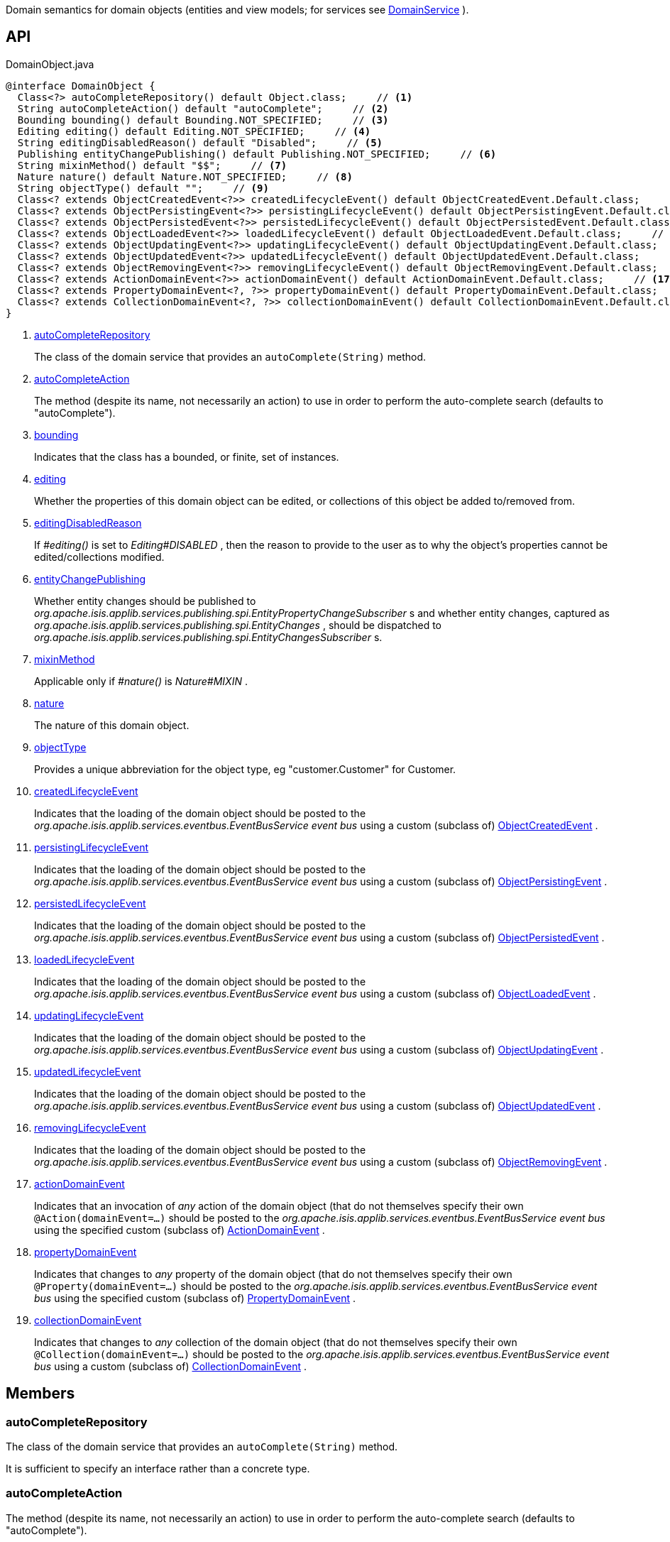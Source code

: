 :Notice: Licensed to the Apache Software Foundation (ASF) under one or more contributor license agreements. See the NOTICE file distributed with this work for additional information regarding copyright ownership. The ASF licenses this file to you under the Apache License, Version 2.0 (the "License"); you may not use this file except in compliance with the License. You may obtain a copy of the License at. http://www.apache.org/licenses/LICENSE-2.0 . Unless required by applicable law or agreed to in writing, software distributed under the License is distributed on an "AS IS" BASIS, WITHOUT WARRANTIES OR  CONDITIONS OF ANY KIND, either express or implied. See the License for the specific language governing permissions and limitations under the License.

Domain semantics for domain objects (entities and view models; for services see xref:system:generated:index/applib/annotation/DomainService.adoc[DomainService] ).

== API

.DomainObject.java
[source,java]
----
@interface DomainObject {
  Class<?> autoCompleteRepository() default Object.class;     // <.>
  String autoCompleteAction() default "autoComplete";     // <.>
  Bounding bounding() default Bounding.NOT_SPECIFIED;     // <.>
  Editing editing() default Editing.NOT_SPECIFIED;     // <.>
  String editingDisabledReason() default "Disabled";     // <.>
  Publishing entityChangePublishing() default Publishing.NOT_SPECIFIED;     // <.>
  String mixinMethod() default "$$";     // <.>
  Nature nature() default Nature.NOT_SPECIFIED;     // <.>
  String objectType() default "";     // <.>
  Class<? extends ObjectCreatedEvent<?>> createdLifecycleEvent() default ObjectCreatedEvent.Default.class;     // <.>
  Class<? extends ObjectPersistingEvent<?>> persistingLifecycleEvent() default ObjectPersistingEvent.Default.class;     // <.>
  Class<? extends ObjectPersistedEvent<?>> persistedLifecycleEvent() default ObjectPersistedEvent.Default.class;     // <.>
  Class<? extends ObjectLoadedEvent<?>> loadedLifecycleEvent() default ObjectLoadedEvent.Default.class;     // <.>
  Class<? extends ObjectUpdatingEvent<?>> updatingLifecycleEvent() default ObjectUpdatingEvent.Default.class;     // <.>
  Class<? extends ObjectUpdatedEvent<?>> updatedLifecycleEvent() default ObjectUpdatedEvent.Default.class;     // <.>
  Class<? extends ObjectRemovingEvent<?>> removingLifecycleEvent() default ObjectRemovingEvent.Default.class;     // <.>
  Class<? extends ActionDomainEvent<?>> actionDomainEvent() default ActionDomainEvent.Default.class;     // <.>
  Class<? extends PropertyDomainEvent<?, ?>> propertyDomainEvent() default PropertyDomainEvent.Default.class;     // <.>
  Class<? extends CollectionDomainEvent<?, ?>> collectionDomainEvent() default CollectionDomainEvent.Default.class;     // <.>
}
----

<.> xref:#autoCompleteRepository[autoCompleteRepository]
+
--
The class of the domain service that provides an `autoComplete(String)` method.
--
<.> xref:#autoCompleteAction[autoCompleteAction]
+
--
The method (despite its name, not necessarily an action) to use in order to perform the auto-complete search (defaults to "autoComplete").
--
<.> xref:#bounding[bounding]
+
--
Indicates that the class has a bounded, or finite, set of instances.
--
<.> xref:#editing[editing]
+
--
Whether the properties of this domain object can be edited, or collections of this object be added to/removed from.
--
<.> xref:#editingDisabledReason[editingDisabledReason]
+
--
If _#editing()_ is set to _Editing#DISABLED_ , then the reason to provide to the user as to why the object's properties cannot be edited/collections modified.
--
<.> xref:#entityChangePublishing[entityChangePublishing]
+
--
Whether entity changes should be published to _org.apache.isis.applib.services.publishing.spi.EntityPropertyChangeSubscriber_ s and whether entity changes, captured as _org.apache.isis.applib.services.publishing.spi.EntityChanges_ , should be dispatched to _org.apache.isis.applib.services.publishing.spi.EntityChangesSubscriber_ s.
--
<.> xref:#mixinMethod[mixinMethod]
+
--
Applicable only if _#nature()_ is _Nature#MIXIN_ .
--
<.> xref:#nature[nature]
+
--
The nature of this domain object.
--
<.> xref:#objectType[objectType]
+
--
Provides a unique abbreviation for the object type, eg "customer.Customer" for Customer.
--
<.> xref:#createdLifecycleEvent[createdLifecycleEvent]
+
--
Indicates that the loading of the domain object should be posted to the _org.apache.isis.applib.services.eventbus.EventBusService event bus_ using a custom (subclass of) xref:system:generated:index/applib/events/lifecycle/ObjectCreatedEvent.adoc[ObjectCreatedEvent] .
--
<.> xref:#persistingLifecycleEvent[persistingLifecycleEvent]
+
--
Indicates that the loading of the domain object should be posted to the _org.apache.isis.applib.services.eventbus.EventBusService event bus_ using a custom (subclass of) xref:system:generated:index/applib/events/lifecycle/ObjectPersistingEvent.adoc[ObjectPersistingEvent] .
--
<.> xref:#persistedLifecycleEvent[persistedLifecycleEvent]
+
--
Indicates that the loading of the domain object should be posted to the _org.apache.isis.applib.services.eventbus.EventBusService event bus_ using a custom (subclass of) xref:system:generated:index/applib/events/lifecycle/ObjectPersistedEvent.adoc[ObjectPersistedEvent] .
--
<.> xref:#loadedLifecycleEvent[loadedLifecycleEvent]
+
--
Indicates that the loading of the domain object should be posted to the _org.apache.isis.applib.services.eventbus.EventBusService event bus_ using a custom (subclass of) xref:system:generated:index/applib/events/lifecycle/ObjectLoadedEvent.adoc[ObjectLoadedEvent] .
--
<.> xref:#updatingLifecycleEvent[updatingLifecycleEvent]
+
--
Indicates that the loading of the domain object should be posted to the _org.apache.isis.applib.services.eventbus.EventBusService event bus_ using a custom (subclass of) xref:system:generated:index/applib/events/lifecycle/ObjectUpdatingEvent.adoc[ObjectUpdatingEvent] .
--
<.> xref:#updatedLifecycleEvent[updatedLifecycleEvent]
+
--
Indicates that the loading of the domain object should be posted to the _org.apache.isis.applib.services.eventbus.EventBusService event bus_ using a custom (subclass of) xref:system:generated:index/applib/events/lifecycle/ObjectUpdatedEvent.adoc[ObjectUpdatedEvent] .
--
<.> xref:#removingLifecycleEvent[removingLifecycleEvent]
+
--
Indicates that the loading of the domain object should be posted to the _org.apache.isis.applib.services.eventbus.EventBusService event bus_ using a custom (subclass of) xref:system:generated:index/applib/events/lifecycle/ObjectRemovingEvent.adoc[ObjectRemovingEvent] .
--
<.> xref:#actionDomainEvent[actionDomainEvent]
+
--
Indicates that an invocation of _any_ action of the domain object (that do not themselves specify their own `@Action(domainEvent=...)` should be posted to the _org.apache.isis.applib.services.eventbus.EventBusService event bus_ using the specified custom (subclass of) xref:system:generated:index/applib/events/domain/ActionDomainEvent.adoc[ActionDomainEvent] .
--
<.> xref:#propertyDomainEvent[propertyDomainEvent]
+
--
Indicates that changes to _any_ property of the domain object (that do not themselves specify their own `@Property(domainEvent=...)` should be posted to the _org.apache.isis.applib.services.eventbus.EventBusService event bus_ using the specified custom (subclass of) xref:system:generated:index/applib/events/domain/PropertyDomainEvent.adoc[PropertyDomainEvent] .
--
<.> xref:#collectionDomainEvent[collectionDomainEvent]
+
--
Indicates that changes to _any_ collection of the domain object (that do not themselves specify their own `@Collection(domainEvent=...)` should be posted to the _org.apache.isis.applib.services.eventbus.EventBusService event bus_ using a custom (subclass of) xref:system:generated:index/applib/events/domain/CollectionDomainEvent.adoc[CollectionDomainEvent] .
--

== Members

[#autoCompleteRepository]
=== autoCompleteRepository

The class of the domain service that provides an `autoComplete(String)` method.

It is sufficient to specify an interface rather than a concrete type.

[#autoCompleteAction]
=== autoCompleteAction

The method (despite its name, not necessarily an action) to use in order to perform the auto-complete search (defaults to "autoComplete").

The method is required to accept a single string parameter, and must return a list of the domain type.

[#bounding]
=== bounding

Indicates that the class has a bounded, or finite, set of instances.

Takes precedence over auto-complete.

Note: this replaces bounded=true|false prior to v2.x

[#editing]
=== editing

Whether the properties of this domain object can be edited, or collections of this object be added to/removed from.

Note that non-editable objects can nevertheless have actions invoked upon them.

[#editingDisabledReason]
=== editingDisabledReason

If _#editing()_ is set to _Editing#DISABLED_ , then the reason to provide to the user as to why the object's properties cannot be edited/collections modified.

[#entityChangePublishing]
=== entityChangePublishing

Whether entity changes should be published to _org.apache.isis.applib.services.publishing.spi.EntityPropertyChangeSubscriber_ s and whether entity changes, captured as _org.apache.isis.applib.services.publishing.spi.EntityChanges_ , should be dispatched to _org.apache.isis.applib.services.publishing.spi.EntityChangesSubscriber_ s.

[#mixinMethod]
=== mixinMethod

Applicable only if _#nature()_ is _Nature#MIXIN_ .

[#nature]
=== nature

The nature of this domain object.

[#objectType]
=== objectType

Provides a unique abbreviation for the object type, eg "customer.Customer" for Customer.

This value, if specified, is used in the serialized form of the object's OID. An OID is used by the framework to unique identify an object over time (same concept as a URN).

[#createdLifecycleEvent]
=== createdLifecycleEvent

Indicates that the loading of the domain object should be posted to the _org.apache.isis.applib.services.eventbus.EventBusService event bus_ using a custom (subclass of) xref:system:generated:index/applib/events/lifecycle/ObjectCreatedEvent.adoc[ObjectCreatedEvent] .

This subclass must provide a no-arg constructor; the fields are set reflectively.

[#persistingLifecycleEvent]
=== persistingLifecycleEvent

Indicates that the loading of the domain object should be posted to the _org.apache.isis.applib.services.eventbus.EventBusService event bus_ using a custom (subclass of) xref:system:generated:index/applib/events/lifecycle/ObjectPersistingEvent.adoc[ObjectPersistingEvent] .

This subclass must provide a no-arg constructor; the fields are set reflectively.

[#persistedLifecycleEvent]
=== persistedLifecycleEvent

Indicates that the loading of the domain object should be posted to the _org.apache.isis.applib.services.eventbus.EventBusService event bus_ using a custom (subclass of) xref:system:generated:index/applib/events/lifecycle/ObjectPersistedEvent.adoc[ObjectPersistedEvent] .

This subclass must provide a no-arg constructor; the fields are set reflectively.

[#loadedLifecycleEvent]
=== loadedLifecycleEvent

Indicates that the loading of the domain object should be posted to the _org.apache.isis.applib.services.eventbus.EventBusService event bus_ using a custom (subclass of) xref:system:generated:index/applib/events/lifecycle/ObjectLoadedEvent.adoc[ObjectLoadedEvent] .

This subclass must provide a no-arg constructor; the fields are set reflectively.

[#updatingLifecycleEvent]
=== updatingLifecycleEvent

Indicates that the loading of the domain object should be posted to the _org.apache.isis.applib.services.eventbus.EventBusService event bus_ using a custom (subclass of) xref:system:generated:index/applib/events/lifecycle/ObjectUpdatingEvent.adoc[ObjectUpdatingEvent] .

This subclass must provide a no-arg constructor; the fields are set reflectively.

[#updatedLifecycleEvent]
=== updatedLifecycleEvent

Indicates that the loading of the domain object should be posted to the _org.apache.isis.applib.services.eventbus.EventBusService event bus_ using a custom (subclass of) xref:system:generated:index/applib/events/lifecycle/ObjectUpdatedEvent.adoc[ObjectUpdatedEvent] .

This subclass must provide a no-arg constructor; the fields are set reflectively.

[#removingLifecycleEvent]
=== removingLifecycleEvent

Indicates that the loading of the domain object should be posted to the _org.apache.isis.applib.services.eventbus.EventBusService event bus_ using a custom (subclass of) xref:system:generated:index/applib/events/lifecycle/ObjectRemovingEvent.adoc[ObjectRemovingEvent] .

This subclass must provide a no-arg constructor; the fields are set reflectively.

[#actionDomainEvent]
=== actionDomainEvent

Indicates that an invocation of _any_ action of the domain object (that do not themselves specify their own `@Action(domainEvent=...)` should be posted to the _org.apache.isis.applib.services.eventbus.EventBusService event bus_ using the specified custom (subclass of) xref:system:generated:index/applib/events/domain/ActionDomainEvent.adoc[ActionDomainEvent] .

For example:

----

@DomainObject(actionDomainEvent=SomeObject.GenericActionDomainEvent.class)
public class SomeObject{
    public static class GenericActionDomainEvent extends ActionDomainEvent<Object> { ... }

    public void changeStartDate(final Date startDate) { ...}
    ...
}
----

This will result in all actions as a more specific type to use) to emit this event.

This subclass must provide a no-arg constructor; the fields are set reflectively. It must also use `Object` as its generic type. This is to allow mixins to also emit the same event.

[#propertyDomainEvent]
=== propertyDomainEvent

Indicates that changes to _any_ property of the domain object (that do not themselves specify their own `@Property(domainEvent=...)` should be posted to the _org.apache.isis.applib.services.eventbus.EventBusService event bus_ using the specified custom (subclass of) xref:system:generated:index/applib/events/domain/PropertyDomainEvent.adoc[PropertyDomainEvent] .

For example:

----

@DomainObject(propertyDomainEvent=SomeObject.GenericPropertyDomainEvent.class)
public class SomeObject{

   public LocalDate getStartDate() { ...}
}
----

This subclass must provide a no-arg constructor; the fields are set reflectively. It must also use `Object` as its generic type. This is to allow mixins to also emit the same event.

[#collectionDomainEvent]
=== collectionDomainEvent

Indicates that changes to _any_ collection of the domain object (that do not themselves specify their own `@Collection(domainEvent=...)` should be posted to the _org.apache.isis.applib.services.eventbus.EventBusService event bus_ using a custom (subclass of) xref:system:generated:index/applib/events/domain/CollectionDomainEvent.adoc[CollectionDomainEvent] .

For example:

----

@DomainObject(collectionDomainEvent=Order.GenericCollectionDomainEvent.class)
public class Order {

  public SortedSet<OrderLine> getLineItems() { ...}
}
----

This subclass must provide a no-arg constructor; the fields are set reflectively. It must also use `Object` as its generic type. This is to allow mixins to also emit the same event.

